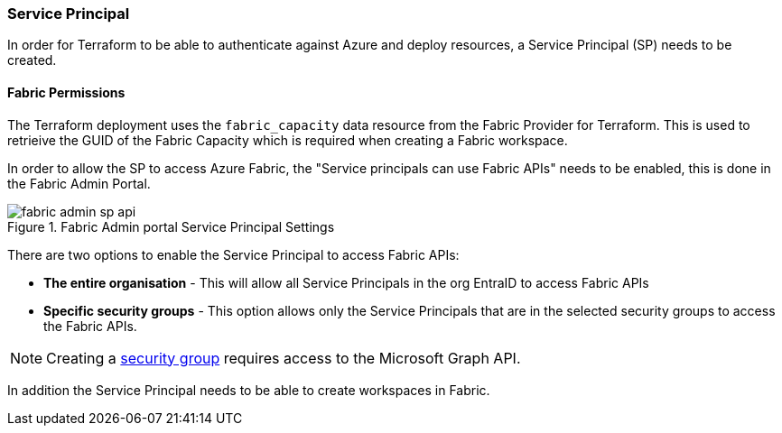 === Service Principal

In order for Terraform to be able to authenticate against Azure and deploy resources, a Service Principal (SP) needs to be created.

==== Fabric Permissions

The Terraform deployment uses the `fabric_capacity` data resource from the Fabric Provider for Terraform. This is used to retrieive the GUID of the Fabric Capacity which is required when creating a Fabric workspace.

In order to allow the SP to access Azure Fabric, the "Service principals can use Fabric APIs" needs to be enabled, this is done in the Fabric Admin Portal.

.Fabric Admin portal Service Principal Settings
image::images/fabric-admin-sp-api.png[]

There are two options to enable the Service Principal to access Fabric APIs:

* **The entire organisation** - This will allow all Service Principals in the org EntraID to access Fabric APIs
* **Specific security groups** - This option allows only the Service Principals that are in the selected security groups to access the Fabric APIs.

NOTE: Creating a https://learn.microsoft.com/en-us/power-bi/developer/embedded/embed-service-principal?tabs=azure-portal#step-2---create-a-microsoft-entra-security-group[security group] requires access to the Microsoft Graph API.

In addition the Service Principal needs to be able to create workspaces in Fabric.
